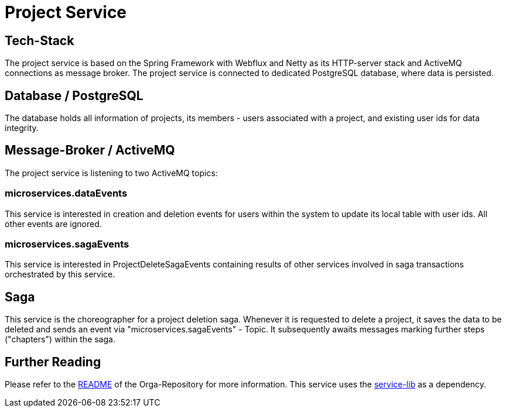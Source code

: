 = Project Service

== Tech-Stack
The project service is based on the Spring Framework with Webflux and Netty as its HTTP-server stack and ActiveMQ connections as message broker. The project service is connected to dedicated PostgreSQL database, where data is persisted.

== Database / PostgreSQL
The database holds all information of projects, its members - users associated with a project, and existing user ids for data integrity.

== Message-Broker / ActiveMQ
The project service is listening to two ActiveMQ topics:

=== microservices.dataEvents
This service is interested in creation and deletion events for users within the system to update its local table with user ids.
All other events are ignored.

=== microservices.sagaEvents
This service is interested in ProjectDeleteSagaEvents containing results of other services involved in saga transactions orchestrated by this service.

== Saga
This service is the choreographer for a project deletion saga. Whenever it is requested to delete a project, it saves the data to be deleted and sends an event via "microservices.sagaEvents" - Topic. It subsequently awaits messages marking further steps ("chapters") within the saga.

== Further Reading
Please refer to the https://git.thm.de/microservicesss21/orga/-/blob/master/README.md[README] of the Orga-Repository for more information.
This service uses the https://git.thm.de/microservicesss21/service-lib/-/blob/master/README.md[service-lib] as a dependency.
